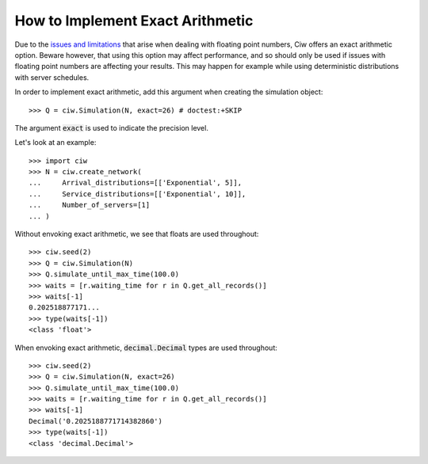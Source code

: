 .. _exact-arithmetic:

=================================
How to Implement Exact Arithmetic
=================================

Due to the `issues and limitations <https://docs.python.org/2/tutorial/floatingpoint.html>`_ that arise when dealing with floating point numbers, Ciw offers an exact arithmetic option.
Beware however, that using this option may affect performance, and so should only be used if issues with floating point numbers are affecting your results.
This may happen for example while using deterministic distributions with server schedules.

In order to implement exact arithmetic, add this argument when creating the simulation object::

    >>> Q = ciw.Simulation(N, exact=26) # doctest:+SKIP

The argument :code:`exact` is used to indicate the precision level.

Let's look at an example::
    
    >>> import ciw
    >>> N = ciw.create_network(
    ...     Arrival_distributions=[['Exponential', 5]],
    ...     Service_distributions=[['Exponential', 10]],
    ...     Number_of_servers=[1]
    ... )

Without envoking exact arithmetic, we see that floats are used throughout::

    >>> ciw.seed(2)
    >>> Q = ciw.Simulation(N)
    >>> Q.simulate_until_max_time(100.0)
    >>> waits = [r.waiting_time for r in Q.get_all_records()]
    >>> waits[-1]
    0.202518877171...
    >>> type(waits[-1])
    <class 'float'>

When envoking exact arithmetic, :code:`decimal.Decimal` types are used throughout::

    >>> ciw.seed(2)
    >>> Q = ciw.Simulation(N, exact=26)
    >>> Q.simulate_until_max_time(100.0)
    >>> waits = [r.waiting_time for r in Q.get_all_records()]
    >>> waits[-1]
    Decimal('0.2025188771714382860')
    >>> type(waits[-1])
    <class 'decimal.Decimal'>